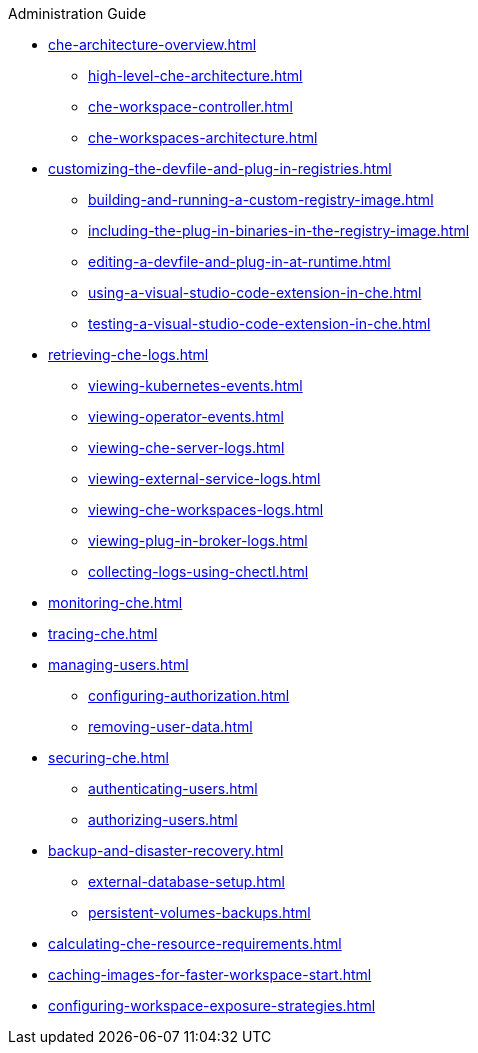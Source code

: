 .Administration Guide
        
* xref:che-architecture-overview.adoc[]
** xref:high-level-che-architecture.adoc[]
** xref:che-workspace-controller.adoc[]
** xref:che-workspaces-architecture.adoc[]
* xref:customizing-the-devfile-and-plug-in-registries.adoc[]
** xref:building-and-running-a-custom-registry-image.adoc[]
** xref:including-the-plug-in-binaries-in-the-registry-image.adoc[]
** xref:editing-a-devfile-and-plug-in-at-runtime.adoc[]
** xref:using-a-visual-studio-code-extension-in-che.adoc[]
** xref:testing-a-visual-studio-code-extension-in-che.adoc[]
* xref:retrieving-che-logs.adoc[]
** xref:viewing-kubernetes-events.adoc[]
** xref:viewing-operator-events.adoc[]
** xref:viewing-che-server-logs.adoc[]
** xref:viewing-external-service-logs.adoc[]
** xref:viewing-che-workspaces-logs.adoc[]
** xref:viewing-plug-in-broker-logs.adoc[]
** xref:collecting-logs-using-chectl.adoc[]
* xref:monitoring-che.adoc[]
* xref:tracing-che.adoc[]
* xref:managing-users.adoc[]
** xref:configuring-authorization.adoc[]
** xref:removing-user-data.adoc[]
* xref:securing-che.adoc[]
** xref:authenticating-users.adoc[]
** xref:authorizing-users.adoc[]
* xref:backup-and-disaster-recovery.adoc[]
** xref:external-database-setup.adoc[]
** xref:persistent-volumes-backups.adoc[]
* xref:calculating-che-resource-requirements.adoc[]
* xref:caching-images-for-faster-workspace-start.adoc[]
* xref:configuring-workspace-exposure-strategies.adoc[]
